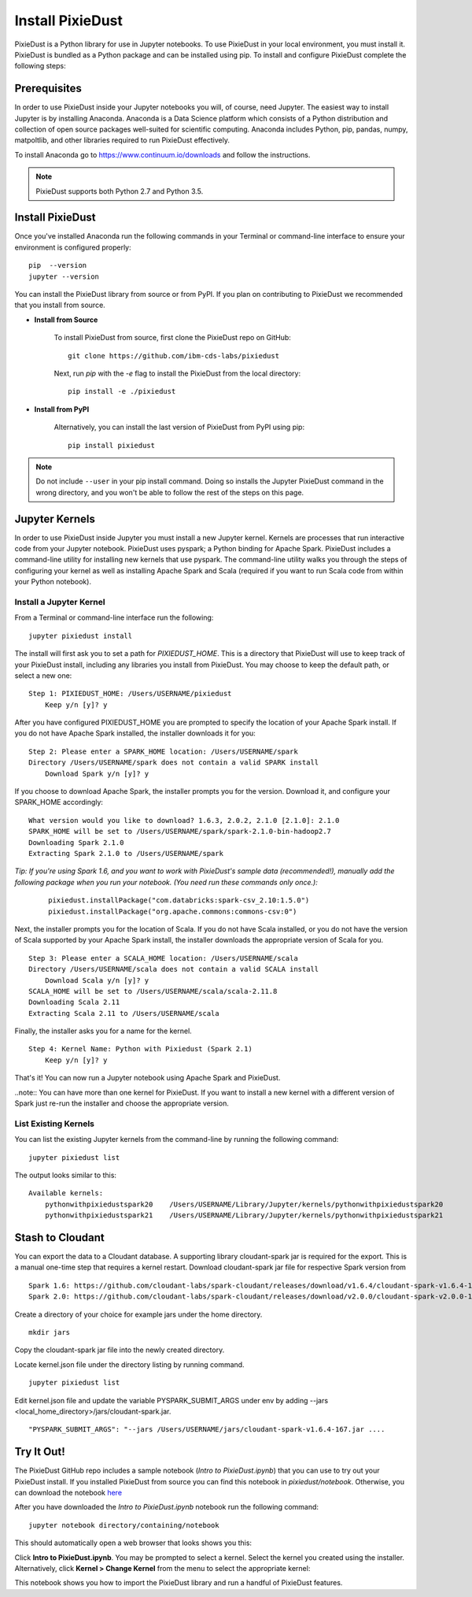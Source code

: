 Install PixieDust
=================
PixieDust is a Python library for use in Jupyter notebooks. To use PixieDust in your local environment, you must install it.
PixieDust is bundled as a Python package and can be installed using pip.
To install and configure PixieDust complete the following steps:

Prerequisites
-------------
In order to use PixieDust inside your Jupyter notebooks you will, of course, need Jupyter.
The easiest way to install Jupyter is by installing Anaconda.
Anaconda is a Data Science platform which consists of a Python distribution and collection of open source packages well-suited for scientific computing.
Anaconda includes Python, pip, pandas, numpy, matpoltlib, and other libraries required to run PixieDust effectively.

To install Anaconda go to `<https://www.continuum.io/downloads>`_ and follow the instructions.

.. note:: PixieDust supports both Python 2.7 and Python 3.5.

Install PixieDust
-----------------
Once you've installed Anaconda run the following commands in your Terminal or command-line interface to ensure your environment is configured properly:
::

    pip  --version
    jupyter --version

You can install the PixieDust library from source or from PyPI.
If you plan on contributing to PixieDust we recommended that you install from source.

- **Install from Source**

   To install PixieDust from source, first clone the PixieDust repo on GitHub:
   ::

       git clone https://github.com/ibm-cds-labs/pixiedust

   Next, run `pip` with the `-e` flag to install the PixieDust from the local directory:
   ::

       pip install -e ./pixiedust

- **Install from PyPI**

   Alternatively, you can install the last version of PixieDust from PyPI using pip:
   ::

       pip install pixiedust

.. note:: Do not include ``--user`` in your pip install command. Doing so installs the Jupyter PixieDust command in the wrong directory, and you won't be able to follow the rest of the steps on this page.

Jupyter Kernels
---------------

In order to use PixieDust inside Jupyter you must install a new Jupyter kernel.
Kernels are processes that run interactive code from your Jupyter notebook.
PixieDust uses pyspark; a Python binding for Apache Spark.
PixieDust includes a command-line utility for installing new kernels that use pyspark.
The command-line utility walks you through the steps of configuring your kernel as well as installing Apache Spark and Scala (required if you want to run Scala code from within your Python notebook).

Install a Jupyter Kernel
************************

From a Terminal or command-line interface run the following:
::

    jupyter pixiedust install

The install will first ask you to set a path for `PIXIEDUST_HOME`.
This is a directory that PixieDust will use to keep track of your PixieDust install, including any libraries you install from PixieDust.
You may choose to keep the default path, or select a new one:
::

    Step 1: PIXIEDUST_HOME: /Users/USERNAME/pixiedust
        Keep y/n [y]? y

After you have configured PIXIEDUST_HOME you are prompted to specify the location of your Apache Spark install.
If you do not have Apache Spark installed, the installer downloads it for you:
::

    Step 2: Please enter a SPARK_HOME location: /Users/USERNAME/spark
    Directory /Users/USERNAME/spark does not contain a valid SPARK install
        Download Spark y/n [y]? y

If you choose to download Apache Spark, the installer prompts you for the version. Download it, and configure your SPARK_HOME accordingly:
::

    What version would you like to download? 1.6.3, 2.0.2, 2.1.0 [2.1.0]: 2.1.0
    SPARK_HOME will be set to /Users/USERNAME/spark/spark-2.1.0-bin-hadoop2.7
    Downloading Spark 2.1.0
    Extracting Spark 2.1.0 to /Users/USERNAME/spark

*Tip: If you're using Spark 1.6, and you want to work with PixieDust's sample data (recommended!), manually add the following package when you run your notebook. (You need run these commands only once.):*

   ::

      pixiedust.installPackage("com.databricks:spark-csv_2.10:1.5.0")
      pixiedust.installPackage("org.apache.commons:commons-csv:0")

Next, the installer prompts you for the location of Scala.
If you do not have Scala installed, or you do not have the version of Scala supported by your Apache Spark install, the installer downloads the appropriate version of Scala for you.
::

    Step 3: Please enter a SCALA_HOME location: /Users/USERNAME/scala
    Directory /Users/USERNAME/scala does not contain a valid SCALA install
        Download Scala y/n [y]? y
    SCALA_HOME will be set to /Users/USERNAME/scala/scala-2.11.8
    Downloading Scala 2.11
    Extracting Scala 2.11 to /Users/USERNAME/scala

Finally, the installer asks you for a name for the kernel.
::

    Step 4: Kernel Name: Python with Pixiedust (Spark 2.1)
        Keep y/n [y]? y

That's it! You can now run a Jupyter notebook using Apache Spark and PixieDust.

..note:: You can have more than one kernel for PixieDust. If you want to install a new kernel with a different version of Spark just re-run the installer and choose the appropriate version.

List Existing Kernels
*********************

You can list the existing Jupyter kernels from the command-line by running the following command:
::

    jupyter pixiedust list

The output looks similar to this:
::

    Available kernels:
        pythonwithpixiedustspark20    /Users/USERNAME/Library/Jupyter/kernels/pythonwithpixiedustspark20
        pythonwithpixiedustspark21    /Users/USERNAME/Library/Jupyter/kernels/pythonwithpixiedustspark21

Stash to Cloudant
-----------------

You can export the data to a Cloudant database. A supporting library cloudant-spark jar is required for the export.
This is a manual one-time step that requires a kernel restart. Download cloudant-spark jar file for respective Spark version from
::

    Spark 1.6: https://github.com/cloudant-labs/spark-cloudant/releases/download/v1.6.4/cloudant-spark-v1.6.4-167.jar
    Spark 2.0: https://github.com/cloudant-labs/spark-cloudant/releases/download/v2.0.0/cloudant-spark-v2.0.0-185.jar

Create a directory of your choice for example jars under the home directory.
::

    mkdir jars

Copy the cloudant-spark jar file into the newly created directory.

Locate kernel.json file under the directory listing by running command.
::

    jupyter pixiedust list

Edit kernel.json file and update the variable PYSPARK_SUBMIT_ARGS under env by adding --jars <local_home_directory>/jars/cloudant-spark.jar.
::

    "PYSPARK_SUBMIT_ARGS": "--jars /Users/USERNAME/jars/cloudant-spark-v1.6.4-167.jar ....


Try It Out!
-----------

The PixieDust GitHub repo includes a sample notebook (*Intro to PixieDust.ipynb*) that you can use to try out your PixieDust install.
If you installed PixieDust from source you can find this notebook in *pixiedust/notebook*.
Otherwise, you can download the notebook `here <https://github.com/ibm-cds-labs/pixiedust/blob/master/notebook/Intro%20to%20PixieDust.ipynb>`_

After you have downloaded the *Intro to PixieDust.ipynb* notebook run the following command:
::

    jupyter notebook directory/containing/notebook

This should automatically open a web browser that looks shows you this:

.. container:: 

.. raw:: html

     <img src="_images/install-notebook1.png" width="615">

Click **Intro to PixieDust.ipynb**. You may be prompted to select a kernel. Select the kernel you created using the installer.
Alternatively, click **Kernel > Change Kernel** from the menu to select the appropriate kernel:

.. container:: 

.. raw:: html

     <img src="_images/install-notebook2.png" width="615">

This notebook shows you how to import the PixieDust library and run a handful of PixieDust features.
